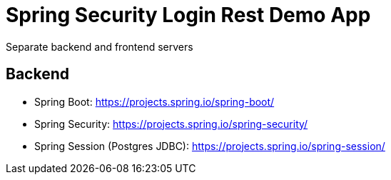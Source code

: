 # Spring Security Login Rest Demo App

Separate backend and frontend servers

## Backend
* Spring Boot: https://projects.spring.io/spring-boot/
* Spring Security: https://projects.spring.io/spring-security/
* Spring Session (Postgres JDBC): https://projects.spring.io/spring-session/
